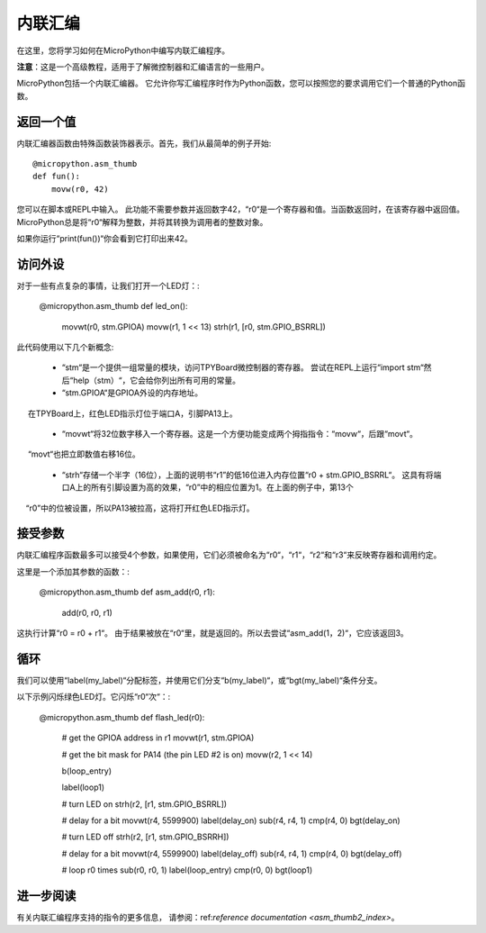 .. _TPYBoard_tutorial_assembler:

内联汇编
================

在这里，您将学习如何在MicroPython中编写内联汇编程序。

**注意**：这是一个高级教程，适用于了解微控制器和汇编语言的一些用户。

MicroPython包括一个内联汇编器。
它允许你写汇编程序时作为Python函数，您可以按照您的要求调用它们一个普通的Python函数。

返回一个值
-----------------

内联汇编器函数由特殊函数装饰器表示。首先，我们从最简单的例子开始::

    @micropython.asm_thumb
    def fun():
        movw(r0, 42)

您可以在脚本或REPL中输入。
此功能不需要参数并返回数字42，“r0“是一个寄存器和值。当函数返回时，在该寄存器中返回值。
MicroPython总是将“r0“解释为整数，并将其转换为调用者的整数对象。

如果你运行“print(fun())“你会看到它打印出来42。

访问外设
---------------------

对于一些有点复杂的事情，让我们打开一个LED灯：:

    @micropython.asm_thumb
    def led_on():
        movwt(r0, stm.GPIOA)
        movw(r1, 1 << 13)
        strh(r1, [r0, stm.GPIO_BSRRL])

此代码使用以下几个新概念:

  - “stm“是一个提供一组常量的模块，访问TPYBoard微控制器的寄存器。
    尝试在REPL上运行“import stm“然后“help（stm）“，它会给你列出所有可用的常量。

  - “stm.GPIOA“是GPIOA外设的内存地址。
     在TPYBoard上，红色LED指示灯位于端口A，引脚PA13上。

  - “movwt“将32位数字移入一个寄存器。这是一个方便功能变成两个拇指指令：“movw“，后跟“movt“。
     “movt“也把立即数值右移16位。

  - “strh“存储一个半字（16位），上面的说明书“r1”的低16位进入内存位置“r0 + stm.GPIO_BSRRL“。
    这具有将端口A上的所有引脚设置为高的效果，“r0”中的相应位置为1。在上面的例子中，第13个
    “r0”中的位被设置，所以PA13被拉高，这将打开红色LED指示灯。

接受参数
-------------------

内联汇编程序函数最多可以接受4个参数，如果使用，它们必须被命名为“r0“，“r1“，“r2“和“r3“来反映寄存器和调用约定。

这里是一个添加其参数的函数：:

    @micropython.asm_thumb
    def asm_add(r0, r1):
        add(r0, r0, r1)

这执行计算“r0 = r0 + r1“。 由于结果被放在“r0“里，就是返回的。所以去尝试“asm_add(1，2)“，它应该返回3。


循环
-----

我们可以使用“label(my_label)“分配标签，并使用它们分支“b(my_label)“，或“bgt(my_label)“条件分支。

以下示例闪烁绿色LED灯。它闪烁“r0“次“：:

    @micropython.asm_thumb
    def flash_led(r0):
        # get the GPIOA address in r1
        movwt(r1, stm.GPIOA)

        # get the bit mask for PA14 (the pin LED #2 is on)
        movw(r2, 1 << 14)

        b(loop_entry)

        label(loop1)

        # turn LED on
        strh(r2, [r1, stm.GPIO_BSRRL])

        # delay for a bit
        movwt(r4, 5599900)
        label(delay_on)
        sub(r4, r4, 1)
        cmp(r4, 0)
        bgt(delay_on)

        # turn LED off
        strh(r2, [r1, stm.GPIO_BSRRH])

        # delay for a bit
        movwt(r4, 5599900)
        label(delay_off)
        sub(r4, r4, 1)
        cmp(r4, 0)
        bgt(delay_off)

        # loop r0 times
        sub(r0, r0, 1)
        label(loop_entry)
        cmp(r0, 0)
        bgt(loop1)

进一步阅读
---------------

有关内联汇编程序支持的指令的更多信息，
请参阅：ref:`reference documentation <asm_thumb2_index>`。
